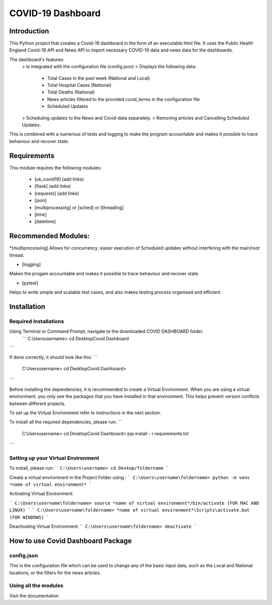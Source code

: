 COVID-19 Dashboard
====================================



Introduction
------------------------------------


This Python project that creates a Covid-19 dashboard in the form of an executable html file. It uses the Public Health England Covid-19 API 
and News API to import necessary COVID-19 data and news data for the dashboards. 

The dashboard's features: 
   > Is integrated with the configuration file (config.json)
   > Displays the following data:
      - Total Cases in the past week (National and Local)
      - Total Hospital Cases (National)
      - Total Deaths (National)
      - News articles filtered to the provided covid_terms in the configuration file 
      - Scheduled Updates 
   > Scheduling updates to the News and Covid-data separately. 
   > Removing articles and Cancelling Scheduled Updates. 

This is combined with a numerous of tests and logging to make the program accountable and makes it possible to trace behaviour and recover state. 


Requirements
------------------------------------


This module requires the following modules:

   * [uk_covid19] (add links)
   * [flask] (add links)
   * [requests] (add links)
   * [json] 
   * [multiprocessing] or [sched] or [threading]
   * [time]
   * [datetime]
 

Recommended Modules:
------------------------------------


*[multiprocessing] 
Allows for concurrency; easier execution of Scheduled updates without interfering with the main/root thread. 
   
* [logging]
Makes the progam accountable and makes it possible to trace behaviour and recover state. 
   
* [pytest]
Helps to write simple and scalable test cases, and also makes testing process organised and efficient. 


Installation
------------------------------------


Required Installations
....................................


Using Terminal or Command Prompt, navigate to the downloaded COVID DASHBOARD folder.
 ```
 C:\Users\username> cd Desktop\Covid Dashboard
```

If done correctly, it should look like this:
```
 C:\Users\username> cd Desktop\Covid Dashboard> 
```

Before installing the dependencies, it is recommended to create a Virtual Environment. When you are using a virtual environment, 
you only see the packages that you have installed in that environment.  This helps prevent version conflicts between different projects. 

To set up the Virtual Environment refer to instructions in the next section.


To install all the required dependencies, please run:
```
 C:\Users\username> cd Desktop\Covid Dashboard> pip install - r requirements.txt 
```


Setting up your Virtual Environment
.....................................


To install, please run: 
```
C:\Users\username> cd Deskop/foldername
```

Create a virtual environment in the Project Folder using :
```
C:\Users\username\foldername> python -m venv *name of virtual environment*
```

Activating Virtual Environment:
 
```
C:\Users\username\foldername> source *name of virtual environment*/bin/activate (FOR MAC AND LINUX)
```
```
C:\Users\username\foldername> *name of virtual environment*\Scripts\activate.bat  (FOR WINDOWS)
```
   
Deactivating Virtual Environment:
```
C:\Users\username\foldername> deactivate
```


How to use Covid Dashboard Package
-------------------------------------

config.json
.....................................

This is the configuration file which can be used to change any of the basic input data, such as the Local and National locations, or the filters
for the news articles. 


Using all the modules 
.....................................


Visit the documentation 




   









